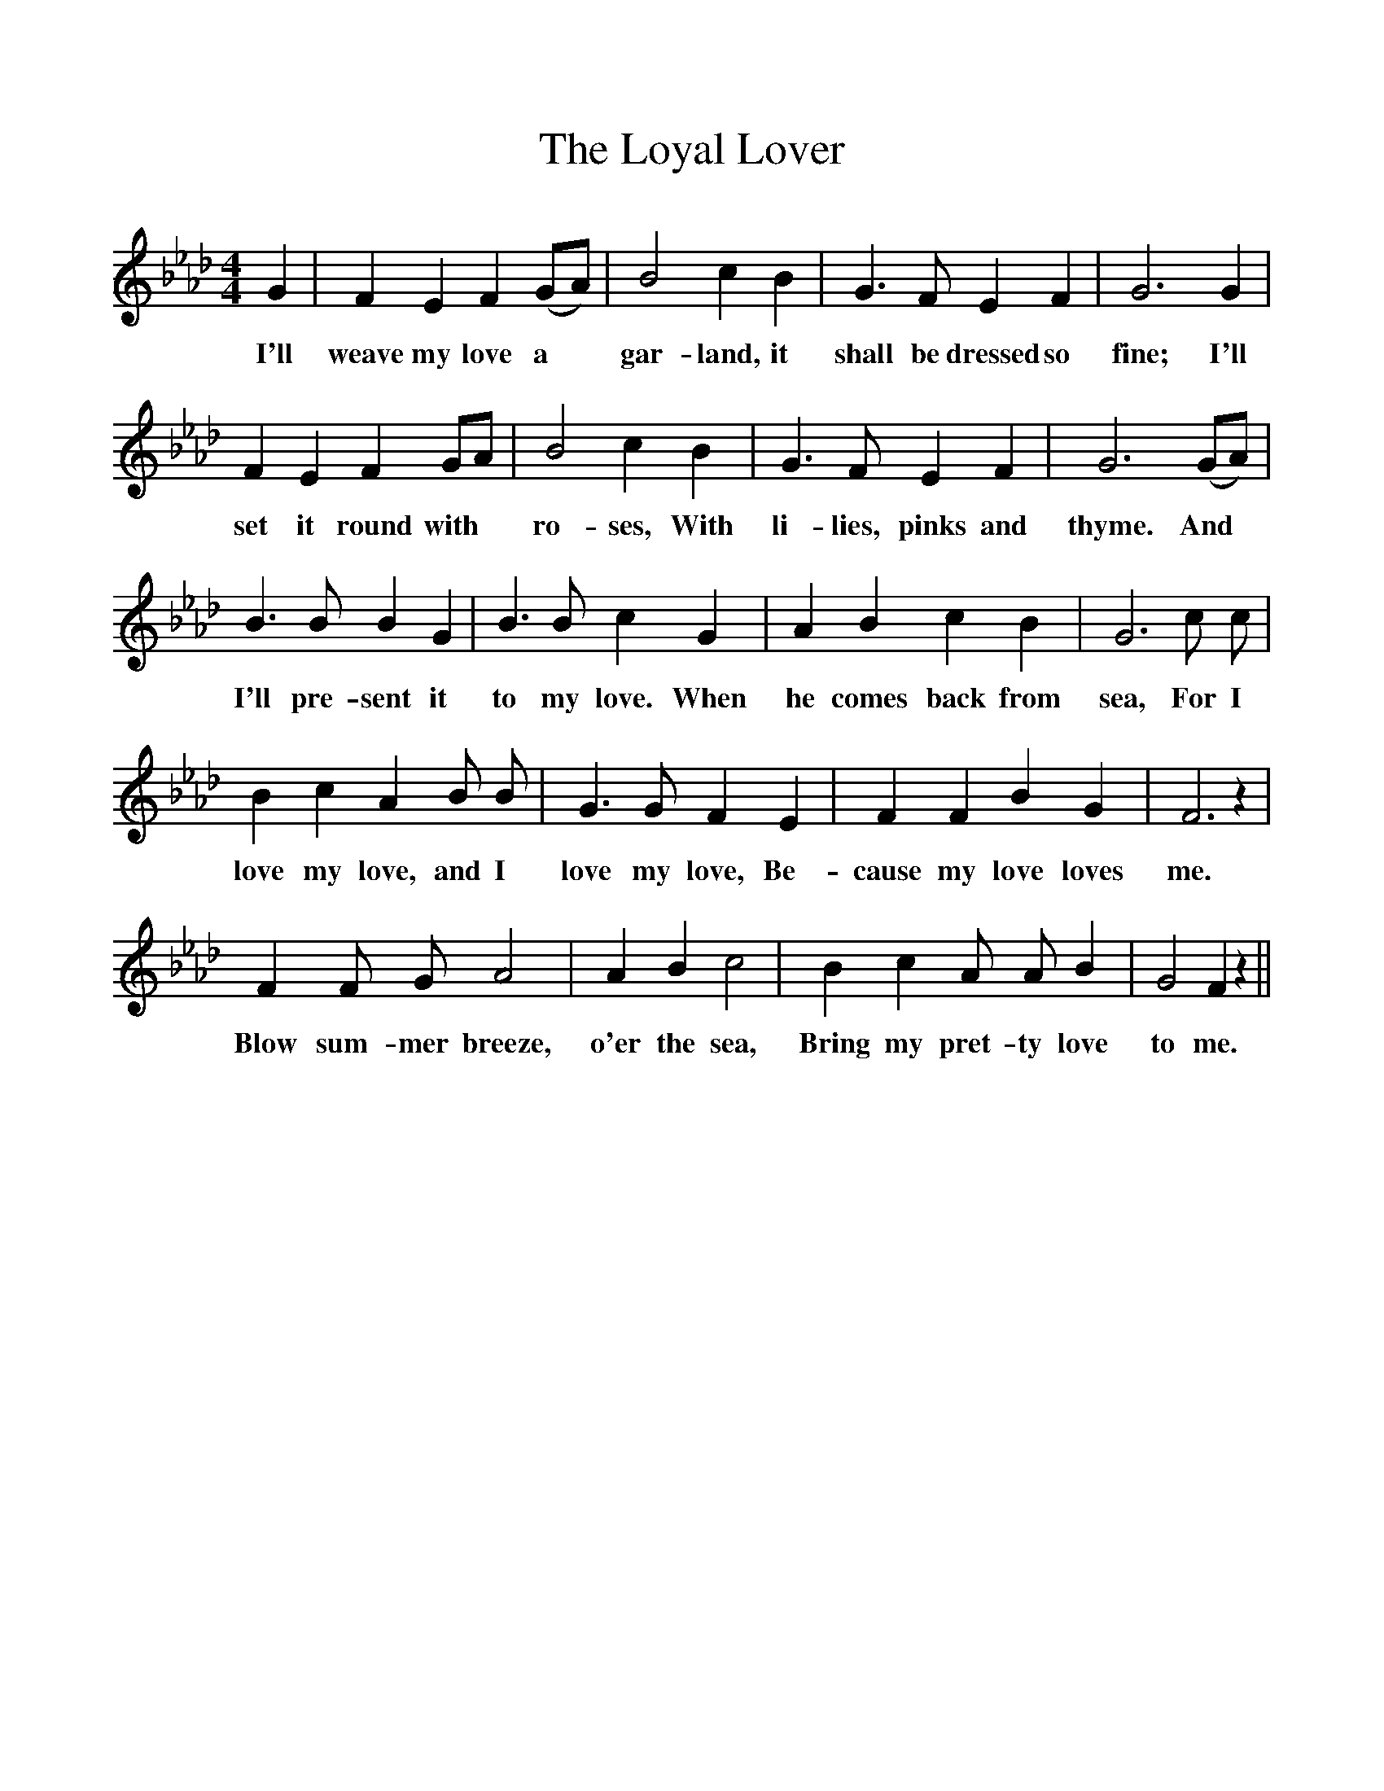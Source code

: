%%scale 1
X:1
T:Loyal Lover, The
F:http://www.folkinfo.org/songs
B:Songs of the West by S. Baring- Gould.
S:Sally Satterley, Huckaby Ridge.
M:4/4
L:1/4
K:Ab
G|F E F (G1/2A1/2)|B2 c B|G3/2 F1/2 E F|G3 G|
w:I'll weave my love a *gar-land, it shall be dressed so fine; I'll
F E F G1/2A1/2|B2 c B|G3/2 F1/2 E F|G3 (G1/2A1/2)|
w:set it round with *ro-ses, With li-lies, pinks and thyme. And
B3/2 B1/2 B G|B3/2 B1/2 c G|A B c B|G3 c1/2 c1/2|
w:I'll pre-sent it to my love. When he comes back from sea, For I
B c A B1/2 B1/2|G3/2 G1/2 F E|F F B G| F3 z|
w:love my love, and I love my love, Be-cause my love loves me.
F F1/2 G1/2 A2|A B c2|B c A1/2 A1/2 B| G2 F z||
w:Blow sum-mer breeze, o'er the sea, Bring my pret-ty love to me.